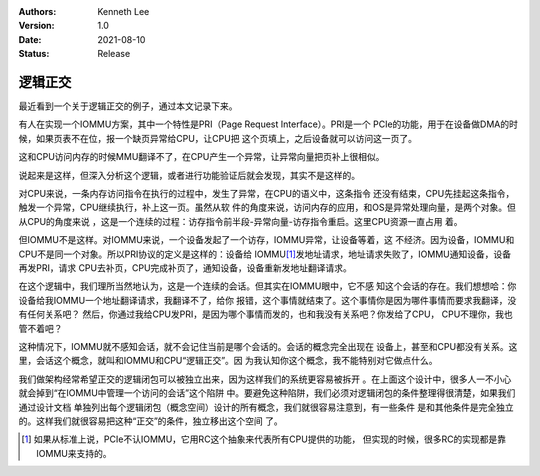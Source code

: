 .. Kenneth Lee 版权所有 2021

:Authors: Kenneth Lee
:Version: 1.0
:Date: 2021-08-10
:Status: Release

逻辑正交
**************

最近看到一个关于逻辑正交的例子，通过本文记录下来。

有人在实现一个IOMMU方案，其中一个特性是PRI（Page Request Interface）。PRI是一个
PCIe的功能，用于在设备做DMA的时候，如果页表不在位，报一个缺页异常给CPU，让CPU把
这个页填上，之后设备就可以访问这一页了。

这和CPU访问内存的时候MMU翻译不了，在CPU产生一个异常，让异常向量把页补上很相似。

说起来是这样，但深入分析这个逻辑，或者进行功能验证后就会发现，其实不是这样的。

对CPU来说，一条内存访问指令在执行的过程中，发生了异常，在CPU的语义中，这条指令
还没有结束，CPU先挂起这条指令，触发一个异常，CPU继续执行，补上这一页。虽然从软
件的角度来说，访问内存的应用，和OS是异常处理向量，是两个对象。但从CPU的角度来说
，这是一个连续的过程：访存指令前半段-异常向量-访存指令重启。这里CPU资源一直占用
着。

但IOMMU不是这样。对IOMMU来说，一个设备发起了一个访存，IOMMU异常，让设备等着，这
不经济。因为设备，IOMMU和CPU不是同一个对象。所以PRI协议的定义是这样的：设备给
IOMMU\ [#iommu]_\ 发地址请求，地址请求失败了，IOMMU通知设备，设备再发PRI，请求
CPU去补页，CPU完成补页了，通知设备，设备重新发地址翻译请求。

在这个逻辑中，我们理所当然地认为，这是一个连续的会话。但其实在IOMMU眼中，它不感
知这个会话的存在。我们想想哈：你设备给我IOMMU一个地址翻译请求，我翻译不了，给你
报错，这个事情就结束了。这个事情你是因为哪件事情而要求我翻译，没有任何关系吧？
然后，你通过我给CPU发PRI，是因为哪个事情而发的，也和我没有关系吧？你发给了CPU，
CPU不理你，我也管不着吧？

这种情况下，IOMMU就不感知会话，就不会记住当前是哪个会话的。会话的概念完全出现在
设备上，甚至和CPU都没有关系。这里，会话这个概念，就叫和IOMMU和CPU“逻辑正交”。因
为我认知你这个概念，我不能特别对它做点什么。

我们做架构经常希望正交的逻辑闭包可以被独立出来，因为这样我们的系统更容易被拆开
。在上面这个设计中，很多人一不小心就会掉到“在IOMMU中管理一个访问的会话”这个陷阱
中。要避免这种陷阱，我们必须对逻辑闭包的条件整理得很清楚，如果我们通过设计文档
单独列出每个逻辑闭包（概念空间）设计的所有概念，我们就很容易注意到，有一些条件
是和其他条件是完全独立的。这样我们就很容易把这种“正交”的条件，独立移出这个空间
了。

.. [#iommu] 如果从标准上说，PCIe不认IOMMU，它用RC这个抽象来代表所有CPU提供的功能，
            但实现的时候，很多RC的实现都是靠IOMMU来支持的。

